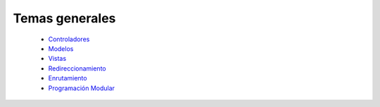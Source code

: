 Temas generales
=====
    
    * `Controladores <controladores.rst>`_ 
    * `Modelos <modelos.rst>`_
    * `Vistas <vistas.rst>`_
    * `Redireccionamiento <redireccionamiento.rst>`_
    * `Enrutamiento <enrutamiento.rst>`_
    * `Programación Modular <programacion_modular.rst>`_
   